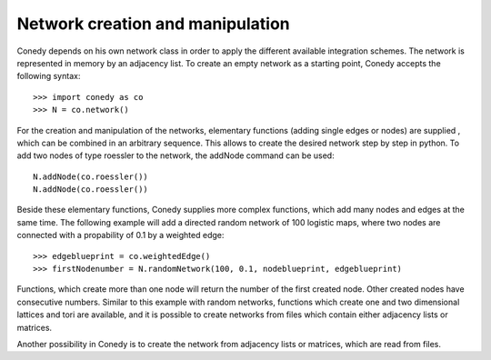 Network creation and manipulation
========

Conedy depends on his own network class in order to apply the different available integration schemes. The network is represented in memory by an adjacency list. To create an empty network as a starting point, Conedy accepts the following syntax::

   >>> import conedy as co
   >>> N = co.network()



For the creation and manipulation of the networks, elementary functions (adding single edges or nodes) are supplied , which can be combined in an arbitrary sequence. This allows to create the desired network step by step in python. To add two nodes of type roessler to the network, the addNode command can be used::


   N.addNode(co.roessler())
   N.addNode(co.roessler())






.. In addition, it is possible to import networks from networkx and to create them from files containing graphML, whitespace-seperated txt-files matrices or adjacency lists. 


Beside these elementary functions, Conedy supplies more complex functions, which add many nodes and edges at the same time. The following example will add a directed random network of 100 logistic maps, where two nodes are connected with a propability of 0.1 by a weighted edge::

   >>> edgeblueprint = co.weightedEdge()
   >>> firstNodenumber = N.randomNetwork(100, 0.1, nodeblueprint, edgeblueprint)

Functions, which create more than one node will return the number of the first created node. Other created nodes have consecutive numbers. Similar to this example with random networks, functions which create one and two dimensional lattices and tori are available, and it is possible to create networks from files which contain either adjacency lists or matrices. 


Another possibility in Conedy is to create the network from adjacency lists or matrices, which are read from files. 

